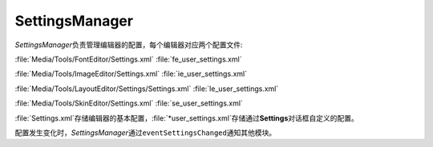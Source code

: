 SettingsManager
===============

*SettingsManager*\ 负责管理编辑器的配置，每个编辑器对应两个配置文件:

:file:`Media/Tools/FontEditor/Settings.xml`
:file:`fe_user_settings.xml`

:file:`Media/Tools/ImageEditor/Settings.xml`
:file:`ie_user_settings.xml`

:file:`Media/Tools/LayoutEditor/Settings/Settings.xml`
:file:`le_user_settings.xml`

:file:`Media/Tools/SkinEditor/Settings.xml`
:file:`se_user_settings.xml`

:file:`Settings.xml`\ 存储编辑器的基本配置，\ :file:`*user_settings.xml`\ 存储通过\ **Settings**\ 
对话框自定义的配置。

配置发生变化时，\ *SettingsManager*\ 通过\ ``eventSettingsChanged``\ 通知其他模块。